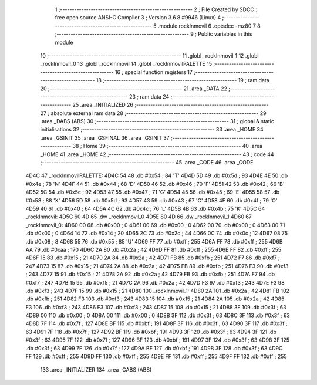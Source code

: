                               1 ;--------------------------------------------------------
                              2 ; File Created by SDCC : free open source ANSI-C Compiler
                              3 ; Version 3.6.8 #9946 (Linux)
                              4 ;--------------------------------------------------------
                              5 	.module rockInmovil
                              6 	.optsdcc -mz80
                              7 	
                              8 ;--------------------------------------------------------
                              9 ; Public variables in this module
                             10 ;--------------------------------------------------------
                             11 	.globl _rockInmovil_1
                             12 	.globl _rockInmovil_0
                             13 	.globl _rockInmovil
                             14 	.globl _rockInmovilPALETTE
                             15 ;--------------------------------------------------------
                             16 ; special function registers
                             17 ;--------------------------------------------------------
                             18 ;--------------------------------------------------------
                             19 ; ram data
                             20 ;--------------------------------------------------------
                             21 	.area _DATA
                             22 ;--------------------------------------------------------
                             23 ; ram data
                             24 ;--------------------------------------------------------
                             25 	.area _INITIALIZED
                             26 ;--------------------------------------------------------
                             27 ; absolute external ram data
                             28 ;--------------------------------------------------------
                             29 	.area _DABS (ABS)
                             30 ;--------------------------------------------------------
                             31 ; global & static initialisations
                             32 ;--------------------------------------------------------
                             33 	.area _HOME
                             34 	.area _GSINIT
                             35 	.area _GSFINAL
                             36 	.area _GSINIT
                             37 ;--------------------------------------------------------
                             38 ; Home
                             39 ;--------------------------------------------------------
                             40 	.area _HOME
                             41 	.area _HOME
                             42 ;--------------------------------------------------------
                             43 ; code
                             44 ;--------------------------------------------------------
                             45 	.area _CODE
                             46 	.area _CODE
   4D4C                      47 _rockInmovilPALETTE:
   4D4C 54                   48 	.db #0x54	; 84	'T'
   4D4D 5D                   49 	.db #0x5d	; 93
   4D4E 4E                   50 	.db #0x4e	; 78	'N'
   4D4F 44                   51 	.db #0x44	; 68	'D'
   4D50 46                   52 	.db #0x46	; 70	'F'
   4D51 42                   53 	.db #0x42	; 66	'B'
   4D52 5C                   54 	.db #0x5c	; 92
   4D53 47                   55 	.db #0x47	; 71	'G'
   4D54 45                   56 	.db #0x45	; 69	'E'
   4D55 58                   57 	.db #0x58	; 88	'X'
   4D56 5D                   58 	.db #0x5d	; 93
   4D57 43                   59 	.db #0x43	; 67	'C'
   4D58 4F                   60 	.db #0x4f	; 79	'O'
   4D59 40                   61 	.db #0x40	; 64
   4D5A 4C                   62 	.db #0x4c	; 76	'L'
   4D5B 4B                   63 	.db #0x4b	; 75	'K'
   4D5C                      64 _rockInmovil:
   4D5C 60 4D                65 	.dw _rockInmovil_0
   4D5E 80 4D                66 	.dw _rockInmovil_1
   4D60                      67 _rockInmovil_0:
   4D60 00                   68 	.db #0x00	; 0
   4D61 00                   69 	.db #0x00	; 0
   4D62 00                   70 	.db #0x00	; 0
   4D63 00                   71 	.db #0x00	; 0
   4D64 14                   72 	.db #0x14	; 20
   4D65 2C                   73 	.db #0x2c	; 44
   4D66 0C                   74 	.db #0x0c	; 12
   4D67 08                   75 	.db #0x08	; 8
   4D68 55                   76 	.db #0x55	; 85	'U'
   4D69 FF                   77 	.db #0xff	; 255
   4D6A FF                   78 	.db #0xff	; 255
   4D6B AA                   79 	.db #0xaa	; 170
   4D6C 2A                   80 	.db #0x2a	; 42
   4D6D FF                   81 	.db #0xff	; 255
   4D6E FF                   82 	.db #0xff	; 255
   4D6F 15                   83 	.db #0x15	; 21
   4D70 2A                   84 	.db #0x2a	; 42
   4D71 FB                   85 	.db #0xfb	; 251
   4D72 F7                   86 	.db #0xf7	; 247
   4D73 15                   87 	.db #0x15	; 21
   4D74 2A                   88 	.db #0x2a	; 42
   4D75 FB                   89 	.db #0xfb	; 251
   4D76 F3                   90 	.db #0xf3	; 243
   4D77 15                   91 	.db #0x15	; 21
   4D78 2A                   92 	.db #0x2a	; 42
   4D79 FB                   93 	.db #0xfb	; 251
   4D7A F7                   94 	.db #0xf7	; 247
   4D7B 15                   95 	.db #0x15	; 21
   4D7C 2A                   96 	.db #0x2a	; 42
   4D7D F3                   97 	.db #0xf3	; 243
   4D7E F3                   98 	.db #0xf3	; 243
   4D7F 15                   99 	.db #0x15	; 21
   4D80                     100 _rockInmovil_1:
   4D80 2A                  101 	.db #0x2a	; 42
   4D81 FB                  102 	.db #0xfb	; 251
   4D82 F3                  103 	.db #0xf3	; 243
   4D83 15                  104 	.db #0x15	; 21
   4D84 2A                  105 	.db #0x2a	; 42
   4D85 F3                  106 	.db #0xf3	; 243
   4D86 F3                  107 	.db #0xf3	; 243
   4D87 15                  108 	.db #0x15	; 21
   4D88 3F                  109 	.db #0x3f	; 63
   4D89 00                  110 	.db #0x00	; 0
   4D8A 00                  111 	.db #0x00	; 0
   4D8B 3F                  112 	.db #0x3f	; 63
   4D8C 3F                  113 	.db #0x3f	; 63
   4D8D 7F                  114 	.db #0x7f	; 127
   4D8E BF                  115 	.db #0xbf	; 191
   4D8F 3F                  116 	.db #0x3f	; 63
   4D90 3F                  117 	.db #0x3f	; 63
   4D91 7F                  118 	.db #0x7f	; 127
   4D92 BF                  119 	.db #0xbf	; 191
   4D93 3F                  120 	.db #0x3f	; 63
   4D94 3F                  121 	.db #0x3f	; 63
   4D95 7F                  122 	.db #0x7f	; 127
   4D96 BF                  123 	.db #0xbf	; 191
   4D97 3F                  124 	.db #0x3f	; 63
   4D98 3F                  125 	.db #0x3f	; 63
   4D99 7F                  126 	.db #0x7f	; 127
   4D9A BF                  127 	.db #0xbf	; 191
   4D9B 3F                  128 	.db #0x3f	; 63
   4D9C FF                  129 	.db #0xff	; 255
   4D9D FF                  130 	.db #0xff	; 255
   4D9E FF                  131 	.db #0xff	; 255
   4D9F FF                  132 	.db #0xff	; 255
                            133 	.area _INITIALIZER
                            134 	.area _CABS (ABS)
